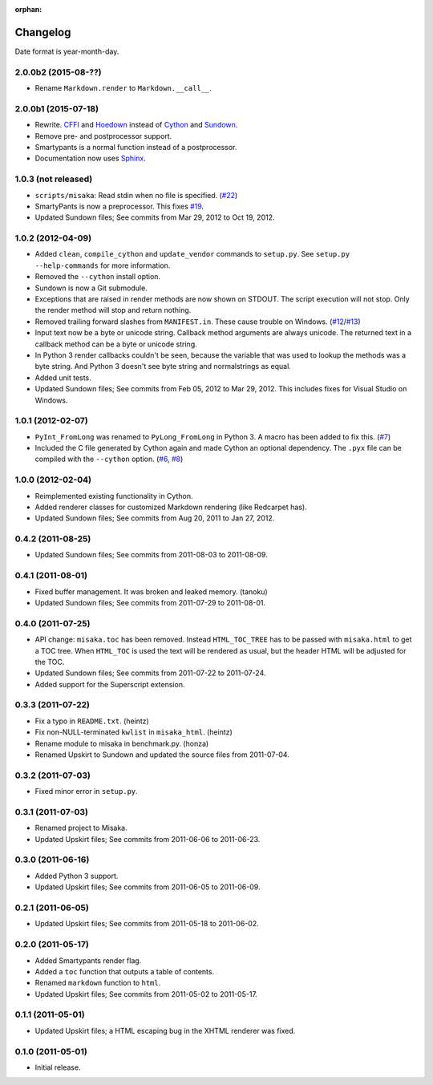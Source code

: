 :orphan:

Changelog
=========

Date format is year-month-day.


2.0.0b2 (2015-08-??)
^^^^^^^^^^^^^^^^^^^^

- Rename ``Markdown.render`` to ``Markdown.__call__``.


2.0.0b1 (2015-07-18)
^^^^^^^^^^^^^^^^^^^^

- Rewrite. CFFI_ and Hoedown_ instead of Cython_ and Sundown_.
- Remove pre- and postprocessor support.
- Smartypants is a normal function instead of a postprocessor.
- Documentation now uses Sphinx_.

.. _Hoedown: https://github.com/hoedown/hoedown
.. _Sundown: https://github.com/vmg/sundown
.. _CFFI: https://cffi.readthedocs.org
.. _Cython: http://cython.org/
.. _Sphinx: http://sphinx-doc.org


1.0.3 (not released)
^^^^^^^^^^^^^^^^^^^^

- ``scripts/misaka``: Read stdin when no file is specified. (`#22`_)
- SmartyPants is now a preprocessor. This fixes `#19`_.
- Updated Sundown files; See commits from Mar 29, 2012 to Oct 19, 2012.

.. _#19: https://github.com/FSX/misaka/issues/19
.. _#22: https://github.com/FSX/misaka/pull/22


1.0.2 (2012-04-09)
^^^^^^^^^^^^^^^^^^

- Added ``clean``, ``compile_cython`` and ``update_vendor`` commands to ``setup.py``.
  See ``setup.py --help-commands`` for more information.
- Removed the ``--cython`` install option.
- Sundown is now a Git submodule.
- Exceptions that are raised in render methods are now shown on STDOUT. The
  script execution will not stop. Only the render method will stop and return
  nothing.
- Removed trailing forward slashes from ``MANIFEST.in``. These cause trouble on
  Windows. (`#12`_/`#13`_)
- Input text now be a byte or unicode string. Callback method arguments are
  always unicode. The returned text in a callback method can be a byte or unicode
  string.
- In Python 3 render callbacks couldn't be seen, because the variable that was
  used to lookup the methods was a byte string. And Python 3 doesn't see
  byte string and normalstrings as equal.
- Added unit tests.
- Updated Sundown files; See commits from Feb 05, 2012 to Mar 29, 2012.
  This includes fixes for Visual Studio on Windows.

.. _#12: https://github.com/FSX/misaka/pull/12
.. _#13: https://github.com/FSX/misaka/pull/13


1.0.1 (2012-02-07)
^^^^^^^^^^^^^^^^^^

- ``PyInt_FromLong`` was renamed to ``PyLong_FromLong`` in Python 3. A macro
  has been added to fix this. (`#7`_)
- Included the C file generated by Cython again and made Cython an optional
  dependency. The ``.pyx`` file can be compiled with the ``--cython`` option.
  (`#6`_, `#8`_)

.. _#6: https://github.com/FSX/misaka/issues/6
.. _#7: https://github.com/FSX/misaka/issues/7
.. _#8: https://github.com/FSX/misaka/issues/8


1.0.0 (2012-02-04)
^^^^^^^^^^^^^^^^^^

- Reimplemented existing functionality in Cython.
- Added renderer classes for customized Markdown rendering (like Redcarpet has).
- Updated Sundown files; See commits from Aug 20, 2011 to Jan 27, 2012.


0.4.2 (2011-08-25)
^^^^^^^^^^^^^^^^^^

- Updated Sundown files; See commits from 2011-08-03 to 2011-08-09.


0.4.1 (2011-08-01)
^^^^^^^^^^^^^^^^^^

- Fixed buffer management. It was broken and leaked memory. (tanoku)
- Updated Sundown files; See commits from 2011-07-29 to 2011-08-01.


0.4.0 (2011-07-25)
^^^^^^^^^^^^^^^^^^

- API change: ``misaka.toc`` has been removed. Instead ``HTML_TOC_TREE`` has to be
  passed with ``misaka.html`` to get a TOC tree. When ``HTML_TOC`` is used the
  text will be rendered as usual, but the header HTML will be adjusted for the
  TOC.
- Updated Sundown files; See commits from 2011-07-22 to 2011-07-24.
- Added support for the Superscript extension.


0.3.3 (2011-07-22)
^^^^^^^^^^^^^^^^^^

- Fix a typo in ``README.txt``. (heintz)
- Fix non-NULL-terminated ``kwlist`` in ``misaka_html``. (heintz)
- Rename module to misaka in benchmark.py. (honza)
- Renamed Upskirt to Sundown and updated the source files from 2011-07-04.


0.3.2 (2011-07-03)
^^^^^^^^^^^^^^^^^^

- Fixed minor error in ``setup.py``.


0.3.1 (2011-07-03)
^^^^^^^^^^^^^^^^^^

- Renamed project to Misaka.
- Updated Upskirt files; See commits from 2011-06-06 to 2011-06-23.


0.3.0 (2011-06-16)
^^^^^^^^^^^^^^^^^^

- Added Python 3 support.
- Updated Upskirt files; See commits from 2011-06-05 to 2011-06-09.


0.2.1 (2011-06-05)
^^^^^^^^^^^^^^^^^^

- Updated Upskirt files; See commits from 2011-05-18 to 2011-06-02.


0.2.0 (2011-05-17)
^^^^^^^^^^^^^^^^^^

- Added Smartypants render flag.
- Added a ``toc`` function that outputs a table of contents.
- Renamed ``markdown`` function to ``html``.
- Updated Upskirt files; See commits from 2011-05-02 to 2011-05-17.


0.1.1 (2011-05-01)
^^^^^^^^^^^^^^^^^^

- Updated Upskirt files; a HTML escaping bug in the XHTML renderer was fixed.


0.1.0 (2011-05-01)
^^^^^^^^^^^^^^^^^^

- Initial release.
